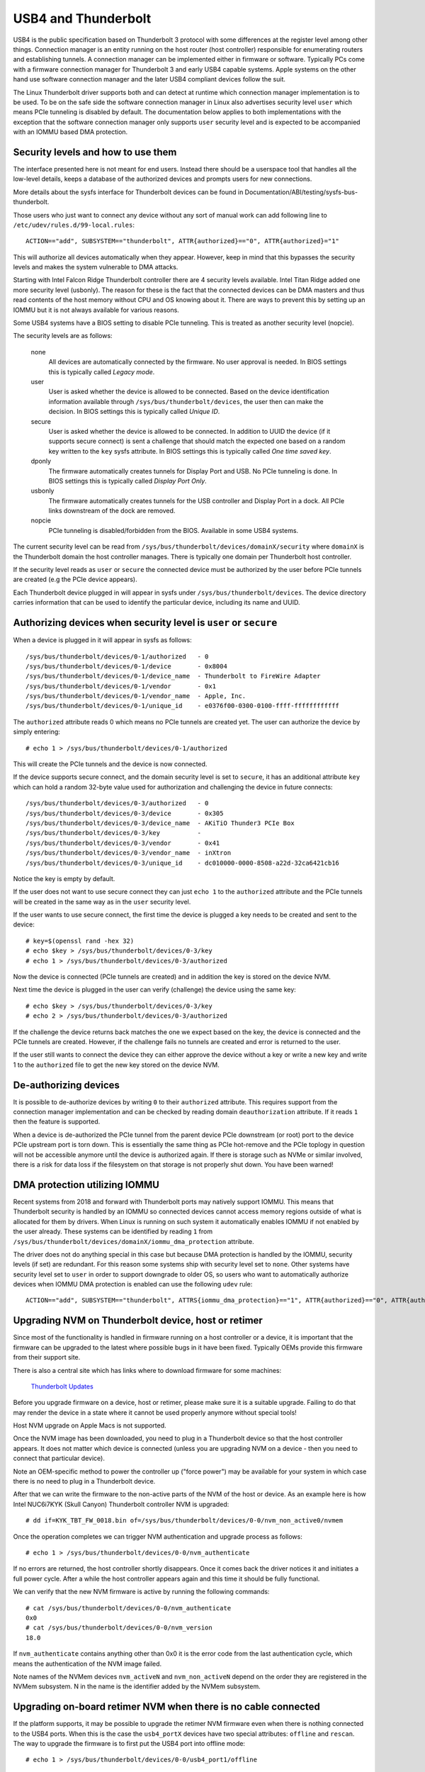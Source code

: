 .. SPDX-License-Identifier: GPL-2.0

======================
 USB4 and Thunderbolt
======================
USB4 is the public specification based on Thunderbolt 3 protocol with
some differences at the register level among other things. Connection
manager is an entity running on the host router (host controller)
responsible for enumerating routers and establishing tunnels. A
connection manager can be implemented either in firmware or software.
Typically PCs come with a firmware connection manager for Thunderbolt 3
and early USB4 capable systems. Apple systems on the other hand use
software connection manager and the later USB4 compliant devices follow
the suit.

The Linux Thunderbolt driver supports both and can detect at runtime which
connection manager implementation is to be used. To be on the safe side the
software connection manager in Linux also advertises security level
``user`` which means PCIe tunneling is disabled by default. The
documentation below applies to both implementations with the exception that
the software connection manager only supports ``user`` security level and
is expected to be accompanied with an IOMMU based DMA protection.

Security levels and how to use them
-----------------------------------
The interface presented here is not meant for end users. Instead there
should be a userspace tool that handles all the low-level details, keeps
a database of the authorized devices and prompts users for new connections.

More details about the sysfs interface for Thunderbolt devices can be
found in Documentation/ABI/testing/sysfs-bus-thunderbolt.

Those users who just want to connect any device without any sort of
manual work can add following line to
``/etc/udev/rules.d/99-local.rules``::

  ACTION=="add", SUBSYSTEM=="thunderbolt", ATTR{authorized}=="0", ATTR{authorized}="1"

This will authorize all devices automatically when they appear. However,
keep in mind that this bypasses the security levels and makes the system
vulnerable to DMA attacks.

Starting with Intel Falcon Ridge Thunderbolt controller there are 4
security levels available. Intel Titan Ridge added one more security level
(usbonly). The reason for these is the fact that the connected devices can
be DMA masters and thus read contents of the host memory without CPU and OS
knowing about it. There are ways to prevent this by setting up an IOMMU but
it is not always available for various reasons.

Some USB4 systems have a BIOS setting to disable PCIe tunneling. This is
treated as another security level (nopcie).

The security levels are as follows:

  none
    All devices are automatically connected by the firmware. No user
    approval is needed. In BIOS settings this is typically called
    *Legacy mode*.

  user
    User is asked whether the device is allowed to be connected.
    Based on the device identification information available through
    ``/sys/bus/thunderbolt/devices``, the user then can make the decision.
    In BIOS settings this is typically called *Unique ID*.

  secure
    User is asked whether the device is allowed to be connected. In
    addition to UUID the device (if it supports secure connect) is sent
    a challenge that should match the expected one based on a random key
    written to the ``key`` sysfs attribute. In BIOS settings this is
    typically called *One time saved key*.

  dponly
    The firmware automatically creates tunnels for Display Port and
    USB. No PCIe tunneling is done. In BIOS settings this is
    typically called *Display Port Only*.

  usbonly
    The firmware automatically creates tunnels for the USB controller and
    Display Port in a dock. All PCIe links downstream of the dock are
    removed.

  nopcie
    PCIe tunneling is disabled/forbidden from the BIOS. Available in some
    USB4 systems.

The current security level can be read from
``/sys/bus/thunderbolt/devices/domainX/security`` where ``domainX`` is
the Thunderbolt domain the host controller manages. There is typically
one domain per Thunderbolt host controller.

If the security level reads as ``user`` or ``secure`` the connected
device must be authorized by the user before PCIe tunnels are created
(e.g the PCIe device appears).

Each Thunderbolt device plugged in will appear in sysfs under
``/sys/bus/thunderbolt/devices``. The device directory carries
information that can be used to identify the particular device,
including its name and UUID.

Authorizing devices when security level is ``user`` or ``secure``
-----------------------------------------------------------------
When a device is plugged in it will appear in sysfs as follows::

  /sys/bus/thunderbolt/devices/0-1/authorized	- 0
  /sys/bus/thunderbolt/devices/0-1/device	- 0x8004
  /sys/bus/thunderbolt/devices/0-1/device_name	- Thunderbolt to FireWire Adapter
  /sys/bus/thunderbolt/devices/0-1/vendor	- 0x1
  /sys/bus/thunderbolt/devices/0-1/vendor_name	- Apple, Inc.
  /sys/bus/thunderbolt/devices/0-1/unique_id	- e0376f00-0300-0100-ffff-ffffffffffff

The ``authorized`` attribute reads 0 which means no PCIe tunnels are
created yet. The user can authorize the device by simply entering::

  # echo 1 > /sys/bus/thunderbolt/devices/0-1/authorized

This will create the PCIe tunnels and the device is now connected.

If the device supports secure connect, and the domain security level is
set to ``secure``, it has an additional attribute ``key`` which can hold
a random 32-byte value used for authorization and challenging the device in
future connects::

  /sys/bus/thunderbolt/devices/0-3/authorized	- 0
  /sys/bus/thunderbolt/devices/0-3/device	- 0x305
  /sys/bus/thunderbolt/devices/0-3/device_name	- AKiTiO Thunder3 PCIe Box
  /sys/bus/thunderbolt/devices/0-3/key		-
  /sys/bus/thunderbolt/devices/0-3/vendor	- 0x41
  /sys/bus/thunderbolt/devices/0-3/vendor_name	- inXtron
  /sys/bus/thunderbolt/devices/0-3/unique_id	- dc010000-0000-8508-a22d-32ca6421cb16

Notice the key is empty by default.

If the user does not want to use secure connect they can just ``echo 1``
to the ``authorized`` attribute and the PCIe tunnels will be created in
the same way as in the ``user`` security level.

If the user wants to use secure connect, the first time the device is
plugged a key needs to be created and sent to the device::

  # key=$(openssl rand -hex 32)
  # echo $key > /sys/bus/thunderbolt/devices/0-3/key
  # echo 1 > /sys/bus/thunderbolt/devices/0-3/authorized

Now the device is connected (PCIe tunnels are created) and in addition
the key is stored on the device NVM.

Next time the device is plugged in the user can verify (challenge) the
device using the same key::

  # echo $key > /sys/bus/thunderbolt/devices/0-3/key
  # echo 2 > /sys/bus/thunderbolt/devices/0-3/authorized

If the challenge the device returns back matches the one we expect based
on the key, the device is connected and the PCIe tunnels are created.
However, if the challenge fails no tunnels are created and error is
returned to the user.

If the user still wants to connect the device they can either approve
the device without a key or write a new key and write 1 to the
``authorized`` file to get the new key stored on the device NVM.

De-authorizing devices
----------------------
It is possible to de-authorize devices by writing ``0`` to their
``authorized`` attribute. This requires support from the connection
manager implementation and can be checked by reading domain
``deauthorization`` attribute. If it reads ``1`` then the feature is
supported.

When a device is de-authorized the PCIe tunnel from the parent device
PCIe downstream (or root) port to the device PCIe upstream port is torn
down. This is essentially the same thing as PCIe hot-remove and the PCIe
toplogy in question will not be accessible anymore until the device is
authorized again. If there is storage such as NVMe or similar involved,
there is a risk for data loss if the filesystem on that storage is not
properly shut down. You have been warned!

DMA protection utilizing IOMMU
------------------------------
Recent systems from 2018 and forward with Thunderbolt ports may natively
support IOMMU. This means that Thunderbolt security is handled by an IOMMU
so connected devices cannot access memory regions outside of what is
allocated for them by drivers. When Linux is running on such system it
automatically enables IOMMU if not enabled by the user already. These
systems can be identified by reading ``1`` from
``/sys/bus/thunderbolt/devices/domainX/iommu_dma_protection`` attribute.

The driver does not do anything special in this case but because DMA
protection is handled by the IOMMU, security levels (if set) are
redundant. For this reason some systems ship with security level set to
``none``. Other systems have security level set to ``user`` in order to
support downgrade to older OS, so users who want to automatically
authorize devices when IOMMU DMA protection is enabled can use the
following ``udev`` rule::

  ACTION=="add", SUBSYSTEM=="thunderbolt", ATTRS{iommu_dma_protection}=="1", ATTR{authorized}=="0", ATTR{authorized}="1"

Upgrading NVM on Thunderbolt device, host or retimer
----------------------------------------------------
Since most of the functionality is handled in firmware running on a
host controller or a device, it is important that the firmware can be
upgraded to the latest where possible bugs in it have been fixed.
Typically OEMs provide this firmware from their support site.

There is also a central site which has links where to download firmware
for some machines:

  `Thunderbolt Updates <https://thunderbolttechnology.net/updates>`_

Before you upgrade firmware on a device, host or retimer, please make
sure it is a suitable upgrade. Failing to do that may render the device
in a state where it cannot be used properly anymore without special
tools!

Host NVM upgrade on Apple Macs is not supported.

Once the NVM image has been downloaded, you need to plug in a
Thunderbolt device so that the host controller appears. It does not
matter which device is connected (unless you are upgrading NVM on a
device - then you need to connect that particular device).

Note an OEM-specific method to power the controller up ("force power") may
be available for your system in which case there is no need to plug in a
Thunderbolt device.

After that we can write the firmware to the non-active parts of the NVM
of the host or device. As an example here is how Intel NUC6i7KYK (Skull
Canyon) Thunderbolt controller NVM is upgraded::

  # dd if=KYK_TBT_FW_0018.bin of=/sys/bus/thunderbolt/devices/0-0/nvm_non_active0/nvmem

Once the operation completes we can trigger NVM authentication and
upgrade process as follows::

  # echo 1 > /sys/bus/thunderbolt/devices/0-0/nvm_authenticate

If no errors are returned, the host controller shortly disappears. Once
it comes back the driver notices it and initiates a full power cycle.
After a while the host controller appears again and this time it should
be fully functional.

We can verify that the new NVM firmware is active by running the following
commands::

  # cat /sys/bus/thunderbolt/devices/0-0/nvm_authenticate
  0x0
  # cat /sys/bus/thunderbolt/devices/0-0/nvm_version
  18.0

If ``nvm_authenticate`` contains anything other than 0x0 it is the error
code from the last authentication cycle, which means the authentication
of the NVM image failed.

Note names of the NVMem devices ``nvm_activeN`` and ``nvm_non_activeN``
depend on the order they are registered in the NVMem subsystem. N in
the name is the identifier added by the NVMem subsystem.

Upgrading on-board retimer NVM when there is no cable connected
---------------------------------------------------------------
If the platform supports, it may be possible to upgrade the retimer NVM
firmware even when there is nothing connected to the USB4
ports. When this is the case the ``usb4_portX`` devices have two special
attributes: ``offline`` and ``rescan``. The way to upgrade the firmware
is to first put the USB4 port into offline mode::

  # echo 1 > /sys/bus/thunderbolt/devices/0-0/usb4_port1/offline

This step makes sure the port does not respond to any hotplug events,
and also ensures the retimers are powered on. The next step is to scan
for the retimers::

  # echo 1 > /sys/bus/thunderbolt/devices/0-0/usb4_port1/rescan

This enumerates and adds the on-board retimers. Now retimer NVM can be
upgraded in the same way than with cable connected (see previous
section). However, the retimer is not disconnected as we are offline
mode) so after writing ``1`` to ``nvm_authenticate`` one should wait for
5 or more seconds before running rescan again::

  # echo 1 > /sys/bus/thunderbolt/devices/0-0/usb4_port1/rescan

This point if everything went fine, the port can be put back to
functional state again::

  # echo 0 > /sys/bus/thunderbolt/devices/0-0/usb4_port1/offline

Upgrading NVM when host controller is in safe mode
--------------------------------------------------
If the existing NVM is not properly authenticated (or is missing) the
host controller goes into safe mode which means that the only available
functionality is flashing a new NVM image. When in this mode, reading
``nvm_version`` fails with ``ENODATA`` and the device identification
information is missing.

To recover from this mode, one needs to flash a valid NVM image to the
host controller in the same way it is done in the previous chapter.

Networking over Thunderbolt cable
---------------------------------
Thunderbolt technology allows software communication between two hosts
connected by a Thunderbolt cable.

It is possible to tunnel any kind of traffic over a Thunderbolt link but
currently we only support Apple ThunderboltIP protocol.

If the other host is running Windows or macOS, the only thing you need to
do is to connect a Thunderbolt cable between the two hosts; the
``thunderbolt-net`` driver is loaded automatically. If the other host is
also Linux you should load ``thunderbolt-net`` manually on one host (it
does not matter which one)::

  # modprobe thunderbolt-net

This triggers module load on the other host automatically. If the driver
is built-in to the kernel image, there is no need to do anything.

The driver will create one virtual ethernet interface per Thunderbolt
port which are named like ``thunderbolt0`` and so on. From this point
you can either use standard userspace tools like ``ifconfig`` to
configure the interface or let your GUI handle it automatically.

Forcing power
-------------
Many OEMs include a method that can be used to force the power of a
Thunderbolt controller to an "On" state even if nothing is connected.
If supported by your machine this will be exposed by the WMI bus with
a sysfs attribute called "force_power".

For example the intel-wmi-thunderbolt driver exposes this attribute in:
  /sys/bus/wmi/devices/86CCFD48-205E-4A77-9C48-2021CBEDE341/force_power

  To force the power to on, write 1 to this attribute file.
  To disable force power, write 0 to this attribute file.

Note: it's currently not possible to query the force power state of a platform.
